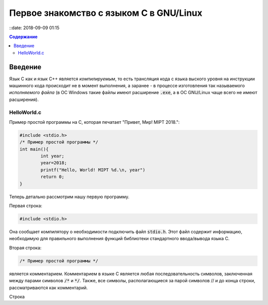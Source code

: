 Первое знакомство с языком C в GNU/Linux
###############################

::date: 2018-09-09 01:15

.. default-role:: code
.. contents:: Содержание

Введение
========

Язык C как и язык C++ является *компилируемым*, то есть трансляция кода с языка выского уровня на инструкции машинного кода происходит не в момент выполнения, а заранее - в процессе изготовления так называемого *исполняемого файла* (в ОС Windows такие файлы имеют расширение `.exe`, а в ОС GNU/Linux чаще всего не имеют расширения).

HelloWorld.c
------------

Пример простой программы на C, которая печатает "Привет, Мир! MIPT 2018.":

.. code-block:: c

        #include <stdio.h>
        /* Пример простой программы */
        int main(){
                int year;
                year=2018;
                printf("Hello, World! MIPT %d.\n, year")
                return 0;
        }

Теперь детально рассмотрим нашу первую программу.
        
Первая строка:

.. code-block:: c

        #include <stdio.h>

Она сообщает компилятору о необходимости подключить файл `stdio.h`. Этот файл содержит информацию, необходимую для правильного выполнения функций библиотеки стандартного ввода/вывода языка C.

Вторая строка:

.. code-block:: c
        
        /* Пример простой программы */

является комментарием.
Комментарием в языке C является любая последовательность символов, заключенная между парами символов `/*` и `*/`.
Также, все символы, располагающиеся за парой символов // и до конца строки, рассматриваются как комментарий.

Строка
